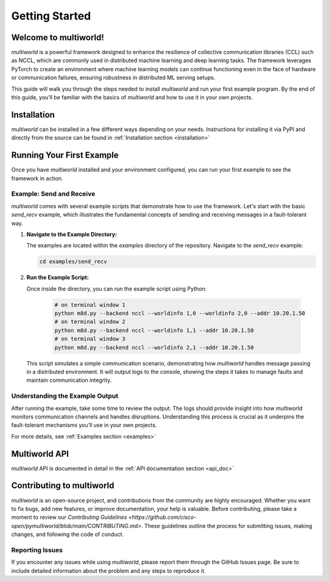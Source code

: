 .. _getting_started:

===================
**Getting Started**
===================

Welcome to multiworld!
------------------------
`multiworld` is a powerful framework designed to enhance the resilience of collective communication libraries (CCL) such as NCCL, which are commonly used in distributed machine learning and deep learning tasks. The framework leverages PyTorch to create an environment where machine learning models can continue functioning even in the face of hardware or communication failures, ensuring robustness in distributed ML serving setups.

This guide will walk you through the steps needed to install `multiworld` and run your first example program. By the end of this guide, you’ll be familiar with the basics of `multiworld` and how to use it in your own projects.

Installation
------------
`multiworld` can be installed in a few different ways depending on your needs. Instructions for installing it via PyPI and directly from the source can be found in :ref:`Installation section <installation>`

Running Your First Example
---------------------------
Once you have `multiworld` installed and your environment configured, you can run your first example to see the framework in action.

Example: Send and Receive
^^^^^^^^^^^^^^^^^^^^^^^^^
`multiworld` comes with several example scripts that demonstrate how to use the framework. Let's start with the basic `send_recv` example, which illustrates the fundamental concepts of sending and receiving messages in a fault-tolerant way.

1. **Navigate to the Example Directory:**

   The examples are located within the `examples` directory of the repository. Navigate to the `send_recv` example:

   .. code-block:: bash

       cd examples/send_recv

2. **Run the Example Script:**

   Once inside the directory, you can run the example script using Python:

    .. code:: bash

        # on terminal window 1
        python m8d.py --backend nccl --worldinfo 1,0 --worldinfo 2,0 --addr 10.20.1.50
        # on terminal window 2
        python m8d.py --backend nccl --worldinfo 1,1 --addr 10.20.1.50
        # on terminal window 3
        python m8d.py --backend nccl --worldinfo 2,1 --addr 10.20.1.50

   This script simulates a simple communication scenario, demonstrating how `multiworld` handles message passing in a distributed environment. It will output logs to the console, showing the steps it takes to manage faults and maintain communication integrity.

Understanding the Example Output
^^^^^^^^^^^^^^^^^^^^^^^^^^^^^^^^
After running the example, take some time to review the output. The logs should provide insight into how `multiworld` monitors communication channels and handles disruptions. Understanding this process is crucial as it underpins the fault-tolerant mechanisms you’ll use in your own projects.

For more details, see :ref:`Examples section <examples>`

Multiworld API
--------------
`multiworld` API is documented in detail in the :ref:`API documentation section <api_doc>`

Contributing to multiworld
--------------------------
`multiworld` is an open-source project, and contributions from the community are highly encouraged. Whether you want to fix bugs, add new features, or improve documentation, your help is valuable.
Before contributing, please take a moment to review our `Contributing Guidelines <https://github.com/cisco-open/pymultiworld/blob/main/CONTRIBUTING.md>`. These guidelines outline the process for submitting issues, making changes, and following the code of conduct.

Reporting Issues
^^^^^^^^^^^^^^^^
If you encounter any issues while using `multiworld`, please report them through the GitHub Issues page. Be sure to include detailed information about the problem and any steps to reproduce it.


